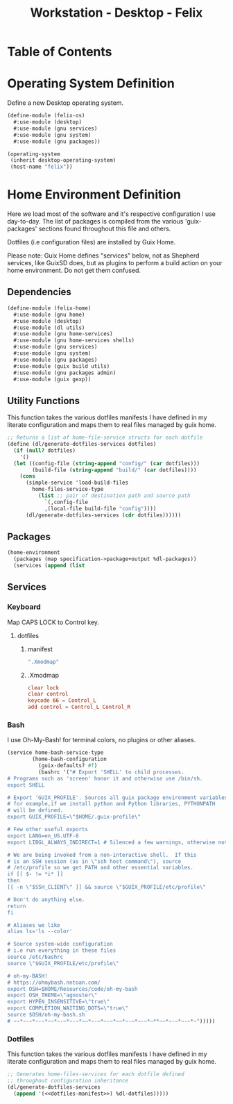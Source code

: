 #+TITLE: Workstation - Desktop - Felix
#+STARTUP: content
#+PROPERTY: header-args :tangle-mode (identity #o444) :mkdirp yes
#+PROPERTY: header-args :tangle-mode (identity #o555)

* Table of Contents
:PROPERTIES:
:TOC: :include all :ignore this
:CONTENTS:
- [[#operating-system-definition][Operating System Definition]]
- [[#home-environment-definition][Home Environment Definition]]
  - [[#dependencies][Dependencies]]
  - [[#utility-functions][Utility Functions]]
  - [[#packages][Packages]]
  - [[#services][Services]]
    - [[#keyboard][Keyboard]]
      - [[#dotfiles][dotfiles]]
        - [[#manifest][manifest]]
        - [[#xmodmap][.Xmodmap]]
    - [[#bash][Bash]]
    - [[#dotfiles][Dotfiles]]
:END:

* Operating System Definition

Define a new Desktop operating system.

#+NAME: desktop-operating-system
#+BEGIN_SRC scheme  :tangle build/felix-os.scm
(define-module (felix-os)
  #:use-module (desktop)
  #:use-module (gnu services)
  #:use-module (gnu system)
  #:use-module (gnu packages))

(operating-system
 (inherit desktop-operating-system)
 (host-name "felix"))
#+END_SRC

* Home Environment Definition

Here we load most of the software and it's respective configuration I use day-to-day. The list of packages is compiled from the various 'guix-packages' sections found throughout this file and others.

Dotfiles (i.e configuration files) are installed by Guix Home.

Please note: Guix Home defines "services" below, not as Shepherd services, like GuixSD does, but as plugins to perform a build action on your home environment. Do not get them confused.

** Dependencies

#+NAME: dependencies
#+BEGIN_SRC scheme  :tangle build/felix-home.scm
(define-module (felix-home)
  #:use-module (gnu home)
  #:use-module (desktop)
  #:use-module (dl utils)
  #:use-module (gnu home-services)
  #:use-module (gnu home-services shells)
  #:use-module (gnu services)
  #:use-module (gnu system)
  #:use-module (gnu packages)
  #:use-module (guix build utils)
  #:use-module (gnu packages admin)
  #:use-module (guix gexp))
#+END_SRC

** Utility Functions

This function takes the various dotfiles manifests I have defined in my literate configuration and maps them to real files managed by guix home.

#+NAME: dependencies
#+BEGIN_SRC scheme  :tangle build/felix-home.scm
;; Returns a list of home-file-service structs for each dotfile
(define (dl/generate-dotfiles-services dotfiles)
  (if (null? dotfiles)
    '()
  (let ((config-file (string-append "config/" (car dotfiles)))
        (build-file (string-append "build/" (car dotfiles))))
    (cons
      (simple-service 'load-build-files
        home-files-service-type
          (list ;; pair of destination path and source path
            `(,config-file
            ,(local-file build-file "config"))))
      (dl/generate-dotfiles-services (cdr dotfiles))))))
#+END_SRC

** Packages

#+name: home-environment-base 
#+begin_src scheme  :tangle build/felix-home.scm
(home-environment
  (packages (map specification->package+output %dl-packages))
  (services (append (list
#+end_src

** Services

*** Keyboard
Map CAPS LOCK to Control key.

**** dotfiles
***** manifest
#+BEGIN_SRC scheme :noweb-ref dotfiles-manifest :noweb-sep ""
  ".Xmodmap"
#+END_SRC
***** .Xmodmap

#+NAME: home-services-keyboard
#+BEGIN_SRC conf :tangle build/.Xmodmap
clear lock
clear control
keycode 66 = Control_L
add control = Control_L Control_R
#+END_SRC

*** Bash
I use Oh-My-Bash! for terminal colors, no plugins or other aliases.

#+NAME: home-services-bash
#+BEGIN_SRC scheme  :tangle build/felix-home.scm
(service home-bash-service-type
        (home-bash-configuration
          (guix-defaults? #f)
          (bashrc '("# Export 'SHELL' to child processes.  
# Programs such as 'screen' honor it and otherwise use /bin/sh.
export SHELL

# Export 'GUIX_PROFILE'. Sources all guix package environment variables,
# for example,if we install python and Python libraries, PYTHONPATH
# will be defined.
export GUIX_PROFILE=\"$HOME/.guix-profile\"
    
# Few other useful exports
export LANG=en_US.UTF-8
export LIBGL_ALWAYS_INDIRECT=1 # Silenced a few warnings, otherwise not sure

# We are being invoked from a non-interactive shell.  If this
# is an SSH session (as in \"ssh host command\"), source
# /etc/profile so we get PATH and other essential variables.
if [[ $- != *i* ]]
then
[[ -n \"$SSH_CLIENT\" ]] && source \"$GUIX_PROFILE/etc/profile\"
    
# Don't do anything else.
return
fi

# Aliases we like
alias ls='ls --color'
    
# Source system-wide configuration
# i.e run everything in these files
source /etc/bashrc
source \"$GUIX_PROFILE/etc/profile\"
    
# oh-my-BASH!
# https://ohmybash.nntoan.com/
export OSH=$HOME/Resources/code/oh-my-bash
export OSH_THEME=\"agnoster\"
export HYPEN_INSENSITIVE=\"true\"
export COMPLETION_WAITING_DOTS=\"true\"
source $OSH/oh-my-bash.sh
# ~~*~-~*~-~*~~*~-~*~-~*~~*~-~*~-~*~~*~-~*~-~*~**~~*~-~*~-~*~")))))
#+END_SRC

*** Dotfiles

This function takes the various dotfiles manifests I have defined in my literate configuration and maps them to real files managed by guix home.

#+NAME: home-services
#+BEGIN_SRC scheme  :tangle build/felix-home.scm :noweb yes
;; Generates home-files-services for each dotfile defined
;; throughout configuration inheritance
(dl/generate-dotfiles-services
  (append '(<<dotfiles-manifest>>) %dl-dotfiles)))))
#+END_SRC
